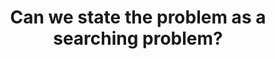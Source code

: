 :PROPERTIES:
:ID:       60DEC3A8-810C-41E3-96E3-98145F4AAC3F
:END:
#+TITLE: Can we state the problem as a searching problem?
